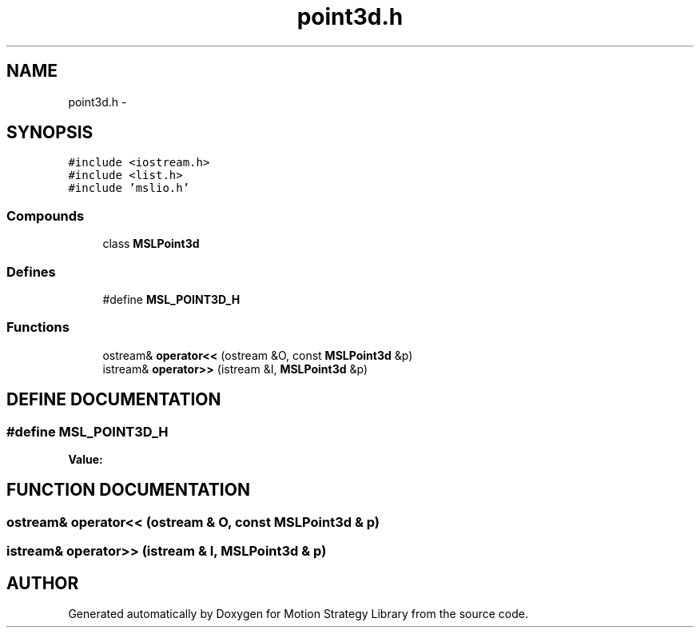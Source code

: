 .TH "point3d.h" 3 "26 Feb 2002" "Motion Strategy Library" \" -*- nroff -*-
.ad l
.nh
.SH NAME
point3d.h \- 
.SH SYNOPSIS
.br
.PP
\fC#include <iostream.h>\fP
.br
\fC#include <list.h>\fP
.br
\fC#include 'mslio.h'\fP
.br
.SS "Compounds"

.in +1c
.ti -1c
.RI "class \fBMSLPoint3d\fP"
.br
.in -1c
.SS "Defines"

.in +1c
.ti -1c
.RI "#define \fBMSL_POINT3D_H\fP"
.br
.in -1c
.SS "Functions"

.in +1c
.ti -1c
.RI "ostream& \fBoperator<<\fP (ostream &O, const \fBMSLPoint3d\fP &p)"
.br
.ti -1c
.RI "istream& \fBoperator>>\fP (istream &I, \fBMSLPoint3d\fP &p)"
.br
.in -1c
.SH "DEFINE DOCUMENTATION"
.PP 
.SS "#define MSL_POINT3D_H"
.PP
\fBValue:\fP
.PP
.nf

.fi
.SH "FUNCTION DOCUMENTATION"
.PP 
.SS "ostream& operator<< (ostream & O, const \fBMSLPoint3d\fP & p)"
.PP
.SS "istream& operator>> (istream & I, \fBMSLPoint3d\fP & p)"
.PP
.SH "AUTHOR"
.PP 
Generated automatically by Doxygen for Motion Strategy Library from the source code.